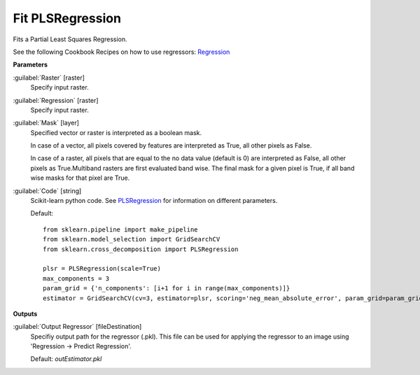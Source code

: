 .. _Fit PLSRegression:

*****************
Fit PLSRegression
*****************

Fits a Partial Least Squares Regression.

See the following Cookbook Recipes on how to use regressors: 
`Regression <https://enmap-box.readthedocs.io/en/latest/usr_section/usr_cookbook/regression.html>`_

**Parameters**


:guilabel:`Raster` [raster]
    Specify input raster.


:guilabel:`Regression` [raster]
    Specify input raster.


:guilabel:`Mask` [layer]
    Specified vector or raster is interpreted as a boolean mask.
    
    In case of a vector, all pixels covered by features are interpreted as True, all other pixels as False.
    
    In case of a raster, all pixels that are equal to the no data value (default is 0) are interpreted as False, all other pixels as True.Multiband rasters are first evaluated band wise. The final mask for a given pixel is True, if all band wise masks for that pixel are True.


:guilabel:`Code` [string]
    Scikit-learn python code. See `PLSRegression <https://scikit-learn.org/stable/modules/generated/sklearn.cross_decomposition.PLSRegression.html>`_ for information on different parameters.

    Default::

        from sklearn.pipeline import make_pipeline
        from sklearn.model_selection import GridSearchCV
        from sklearn.cross_decomposition import PLSRegression
        
        plsr = PLSRegression(scale=True)
        max_components = 3
        param_grid = {'n_components': [i+1 for i in range(max_components)]}
        estimator = GridSearchCV(cv=3, estimator=plsr, scoring='neg_mean_absolute_error', param_grid=param_grid)
        
**Outputs**


:guilabel:`Output Regressor` [fileDestination]
    Specifiy output path for the regressor (.pkl). This file can be used for applying the regressor to an image using 'Regression -> Predict Regression'.

    Default: *outEstimator.pkl*

